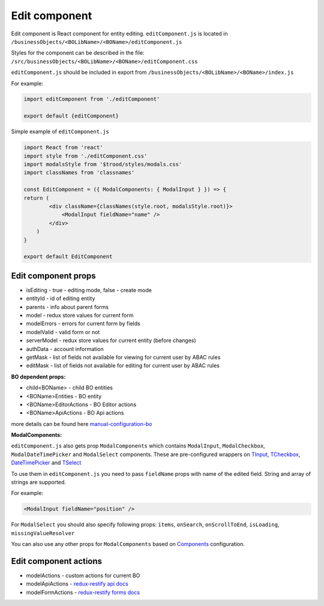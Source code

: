===============
Edit component
===============
.. _`redux-restify forms docs`: https://github.com/DeyLak/redux-restify/blob/master/docs/forms.md
.. _`redux-restify api docs`: https://github.com/DeyLak/redux-restify/blob/master/docs/api.md
.. _`manual-configuration-bo`: http://docs.dev.trood.ru/troodsdk/front/tutorial/config.html#manual-configuration-bo
.. _`TInput`: http://docs.dev.trood.ru/troodsdk/front/styleguidist/components/TInput.html#!/TInput
.. _`TCheckbox`: http://docs.dev.trood.ru/troodsdk/front/styleguidist/components/TCheckbox.html#!/TCheckbox
.. _`DateTimePicker`: http://docs.dev.trood.ru/troodsdk/front/styleguidist/components/DateTimePicker.html#!/DateTimePicker
.. _`TSelect`: http://docs.dev.trood.ru/troodsdk/front/styleguidist/components/TSelect.html#!/TSelect
.. _`Components`: http://docs.dev.trood.ru/troodsdk/front/styleguidist/index.html

Edit component is React component for entity editing.
``editComponent.js`` is located in ``/businessObjects/<BOLibName>/<BOName>/editComponent.js``

Styles for the component can be described in the file: ``/src/businessObjects/<BOLibName>/<BOName>/editComponent.css``

``editComponent.js`` should be included in export from ``/businessObjects/<BOLibName>/<BOName>/index.js``

For example:

.. code-block:: javascript

    import editComponent from './editComponent'

    export default {editComponent}


Simple example of ``editComponent.js``

.. code-block:: javascript

    import React from 'react'
    import style from './editComponent.css'
    import modalsStyle from '$trood/styles/modals.css'
    import classNames from 'classnames'

    const EditComponent = ({ ModalComponents: { ModalInput } }) => {
    return (
            <div className={classNames(style.root, modalsStyle.root)}>
                <ModalInput fieldName="name" />
            </div>
        )
    }

    export default EditComponent


*********************
Edit component props
*********************

* isEditing - true - editing mode, false - create mode
* entityId - id of editing entity
* parents - info about parent forms
* model - redux store values for current form
* modelErrors - errors for current form by fields
* modelValid - valid form or not
* serverModel - redux store values for current entity (before changes)
* authData - account information
* getMask - list of fields not available for viewing for current user by ABAC rules
* editMask - list of fields not available for editing for current user by ABAC rules

**BO dependent props:**

* child<BOName> - child BO entities
* <BOName>Entities - BO entity
* <BOName>EditorActions - BO Editor actions
* <BOName>ApiActions - BO Api actions

more details can be found here `manual-configuration-bo`_

**ModalComponents:**

``editComponent.js`` also gets prop ``ModalComponents`` which contains ``ModalInput``, ``ModalCheckbox``, ``ModalDateTimePicker`` and ``ModalSelect`` components.
These are pre-configured wrappers on `TInput`_, `TCheckbox`_, `DateTimePicker`_ and `TSelect`_

To use them in ``editComponent.js`` you need to pass ``fieldName`` props with name of the edited field. String and array of strings are supported.

For example:

.. code-block:: html

  <ModalInput fieldName="position" />

For ``ModalSelect`` you should also specify following props: ``items``, ``onSearch``, ``onScrollToEnd``, ``isLoading``, ``missingValueResolver``

You can also use any other props for ``ModalComponents`` based on `Components`_ configuration.

***********************
Edit component actions
***********************

* modelActions - custom actions for current BO
* modelApiActions - `redux-restify api docs`_
* modelFormActions - `redux-restify forms docs`_